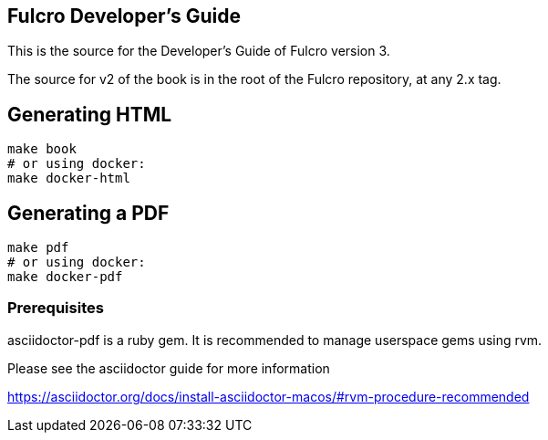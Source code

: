 == Fulcro Developer's Guide

This is the source for the Developer's Guide of Fulcro version 3.

The source for v2 of the book is in the root of the Fulcro repository, at any 2.x tag.

== Generating HTML

```bash
make book
# or using docker:
make docker-html
```

== Generating a PDF

```bash
make pdf
# or using docker:
make docker-pdf
```

=== Prerequisites

asciidoctor-pdf is a ruby gem. It is recommended to manage userspace gems using
rvm.

Please see the asciidoctor guide for more information

https://asciidoctor.org/docs/install-asciidoctor-macos/#rvm-procedure-recommended

